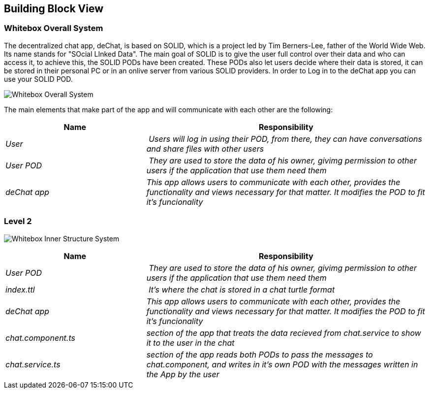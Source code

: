 [[section-building-block-view]]


== Building Block View

=== Whitebox Overall System

The decentralized chat app, deChat, is based on SOLID, which is a project led by Tim Berners-Lee, father of the 
World Wide Web. Its name stands for "SOcial LInked Data". The main goal of SOLID is to give the user full control over their data and 
who can access it, to achieve this, the SOLID PODs have been created. These PODs also let users decide where their data is stored, 
it can be stored in their personal PC or in an onlive server from various SOLID providers. In order to Log in to the deChat app you can use your SOLID POD.

image:05_building_block_level1.png["Whitebox Overall System"]

The main elements that make part of the app and will communicate with each other are the following:

[cols="1,2" options="header"]
|===
| **Name** | **Responsibility**
| _User_ | _Users will log in using their POD, from there, they can have conversations and share files with other users_
| _User POD_ | _They are used to store the data of his owner, givimg permission to other users if the application that use them need them_
| _deChat app_ | _This app allows users to communicate with each other, provides the functionality and views necessary for that matter. It modifies the POD to fit it's funcionality_
|===

=== Level 2
image:05_building_block_level2.png["Whitebox Inner Structure System"]

[cols="1,2" options="header"]
|===
| **Name** | **Responsibility**
| _User POD_ | _They are used to store the data of his owner, givimg permission to other users if the application that use them need them_
| _index.ttl_ | _It's where the chat is stored in a chat turtle format_
| _deChat app_ | _This app allows users to communicate with each other, provides the functionality and views necessary for that matter. It modifies the POD to fit it's funcionality_
| _chat.component.ts_ | _section of the app that treats the data recieved from chat.service to show it to the user in the chat_
| _chat.service.ts_ | _section of the app reads both PODs to pass the messages to chat.component, and writes in it's own POD with the messages written in the App by the user_
|===


